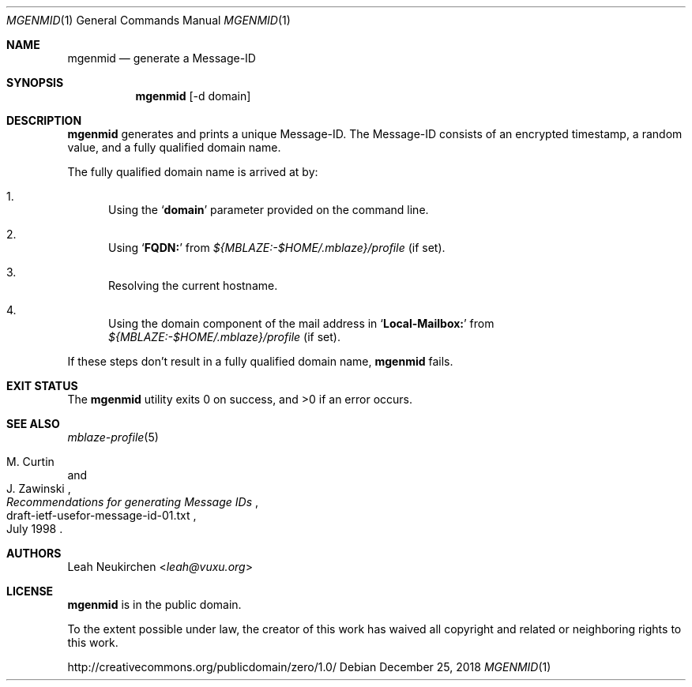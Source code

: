 .Dd December 25, 2018
.Dt MGENMID 1
.Os
.Sh NAME
.Nm mgenmid
.Nd generate a Message-ID
.Sh SYNOPSIS
.Nm
[-d domain]
.Sh DESCRIPTION
.Nm
generates and prints a unique Message-ID.
The Message-ID consists of an encrypted timestamp,
a random value,
and a fully qualified domain name.
.Pp
The fully qualified domain name is arrived at by:
.Bl -enum
.It
Using the
.Sq Li domain
parameter provided on the command line.
.It
Using
.Sq Li FQDN\&:
from
.Pa "${MBLAZE:-$HOME/.mblaze}/profile"
.Pq if set .
.It
Resolving the current hostname.
.It
Using the domain component of the mail address in
.Sq Li Local\&-Mailbox\&:
from
.Pa "${MBLAZE:-$HOME/.mblaze}/profile"
.Pq if set .
.El
.Pp
If these steps don't result in a fully qualified domain name,
.Nm
fails.
.Sh EXIT STATUS
.Ex -std
.Sh SEE ALSO
.Xr mblaze-profile 5
.Rs
.%A M. Curtin
.%A J. Zawinski
.%D July 1998
.%R draft-ietf-usefor-message-id-01.txt
.%T Recommendations for generating Message IDs
.Re
.Sh AUTHORS
.An Leah Neukirchen Aq Mt leah@vuxu.org
.Sh LICENSE
.Nm
is in the public domain.
.Pp
To the extent possible under law,
the creator of this work
has waived all copyright and related or
neighboring rights to this work.
.Pp
.Lk http://creativecommons.org/publicdomain/zero/1.0/
